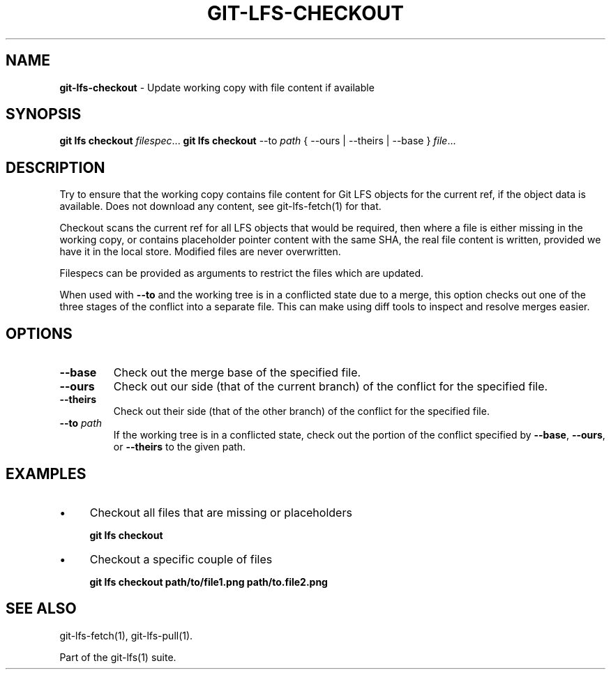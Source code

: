 .\" generated with Ronn/v0.7.3
.\" http://github.com/rtomayko/ronn/tree/0.7.3
.
.TH "GIT\-LFS\-CHECKOUT" "1" "March 2021" "" ""
.
.SH "NAME"
\fBgit\-lfs\-checkout\fR \- Update working copy with file content if available
.
.SH "SYNOPSIS"
\fBgit lfs checkout\fR \fIfilespec\fR\.\.\. \fBgit lfs checkout\fR \-\-to \fIpath\fR { \-\-ours | \-\-theirs | \-\-base } \fIfile\fR\.\.\.
.
.SH "DESCRIPTION"
Try to ensure that the working copy contains file content for Git LFS objects for the current ref, if the object data is available\. Does not download any content, see git\-lfs\-fetch(1) for that\.
.
.P
Checkout scans the current ref for all LFS objects that would be required, then where a file is either missing in the working copy, or contains placeholder pointer content with the same SHA, the real file content is written, provided we have it in the local store\. Modified files are never overwritten\.
.
.P
Filespecs can be provided as arguments to restrict the files which are updated\.
.
.P
When used with \fB\-\-to\fR and the working tree is in a conflicted state due to a merge, this option checks out one of the three stages of the conflict into a separate file\. This can make using diff tools to inspect and resolve merges easier\.
.
.SH "OPTIONS"
.
.TP
\fB\-\-base\fR
Check out the merge base of the specified file\.
.
.TP
\fB\-\-ours\fR
Check out our side (that of the current branch) of the conflict for the specified file\.
.
.TP
\fB\-\-theirs\fR
Check out their side (that of the other branch) of the conflict for the specified file\.
.
.TP
\fB\-\-to\fR \fIpath\fR
If the working tree is in a conflicted state, check out the portion of the conflict specified by \fB\-\-base\fR, \fB\-\-ours\fR, or \fB\-\-theirs\fR to the given path\.
.
.SH "EXAMPLES"
.
.IP "\(bu" 4
Checkout all files that are missing or placeholders
.
.IP
\fBgit lfs checkout\fR
.
.IP "\(bu" 4
Checkout a specific couple of files
.
.IP
\fBgit lfs checkout path/to/file1\.png path/to\.file2\.png\fR
.
.IP "" 0
.
.SH "SEE ALSO"
git\-lfs\-fetch(1), git\-lfs\-pull(1)\.
.
.P
Part of the git\-lfs(1) suite\.
